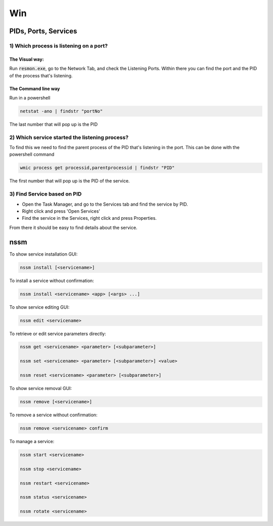 ####
Win
####

PIDs, Ports, Services
#####################

1) Which process is listening on a port?
****************************************
The Visual way:
===============

Run :code:`resmon.exe`, go to the Network Tab, and check the Listening Ports. Within there you can find the port and the PID of the process that's listening.

The Command line way
====================

Run in a powershell

.. code-block:: bash

    netstat -ano | findstr "portNo"

The last number that will pop up is the PID

2) Which service started the listening process?
***********************************************
To find this we need to find the parent process of the PID that's listening in the port. This can be done with the powershell command

.. code-block:: bash

    wmic process get processid,parentprocessid | findstr "PID"

The first number that will pop up is the PID of the service. 

3) Find Service based on PID
****************************
* Open the Task Manager, and go to the Services tab and find the service by PID. 
* Right click and press 'Open Services'
* Find the service in the Services, right click and press Properties.

From there it should be easy to find details about the service.



nssm
####

To show service installation GUI:

.. code-block:: bash

        nssm install [<servicename>]

To install a service without confirmation:

.. code-block:: bash

        nssm install <servicename> <app> [<args> ...]

To show service editing GUI:

.. code-block:: bash

        nssm edit <servicename>

To retrieve or edit service parameters directly:

.. code-block:: bash

        nssm get <servicename> <parameter> [<subparameter>]

        nssm set <servicename> <parameter> [<subparameter>] <value>

        nssm reset <servicename> <parameter> [<subparameter>]

To show service removal GUI:

.. code-block:: bash

        nssm remove [<servicename>]

To remove a service without confirmation:

.. code-block:: bash

        nssm remove <servicename> confirm

To manage a service:

.. code-block:: bash

        nssm start <servicename>

        nssm stop <servicename>

        nssm restart <servicename>

        nssm status <servicename>

        nssm rotate <servicename>

